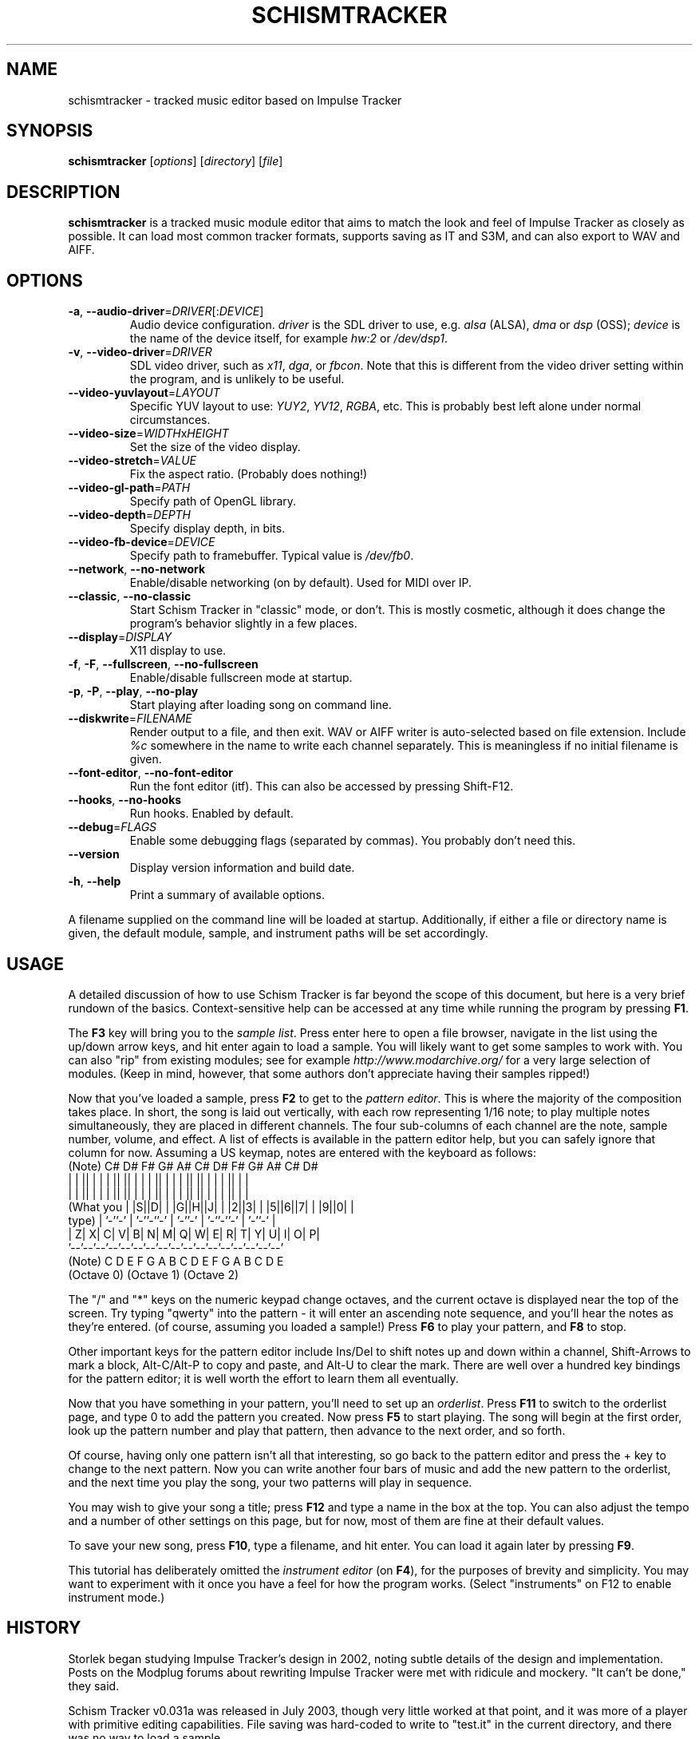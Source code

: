 .TH SCHISMTRACKER 1 "January 1, 2011"
.\" Disable hyphenation, it's awful
.nh
.SH NAME
schismtracker \- tracked music editor based on Impulse Tracker
.SH SYNOPSIS
\fBschismtracker\fP [\fIoptions\fP] [\fIdirectory\fP] [\fIfile\fP]
.SH DESCRIPTION
\fBschismtracker\fP is a tracked music module editor that aims to match the
look and feel of Impulse Tracker as closely as possible. It can load most
common tracker formats, supports saving as IT and S3M, and can also export
to WAV and AIFF.
.SH OPTIONS
.P
.TP
\fB\-a\fP, \fB\-\-audio\-driver\fP=\fIDRIVER\fP[:\fIDEVICE\fP]
Audio device configuration. \fIdriver\fP is the SDL driver to use, e.g.
\fIalsa\fP (ALSA), \fIdma\fP or \fIdsp\fP (OSS); \fIdevice\fP is the name
of the device itself, for example \fIhw:2\fP or \fI/dev/dsp1\fP.
.TP
\fB\-v\fP, \fB\-\-video\-driver\fP=\fIDRIVER\fP
SDL video driver, such as \fIx11\fP, \fIdga\fP, or \fIfbcon\fP. Note that
this is different from the video driver setting within the program, and is
unlikely to be useful.
.TP
\fB\-\-video\-yuvlayout\fP=\fILAYOUT\fP
Specific YUV layout to use: \fIYUY2\fP, \fIYV12\fP, \fIRGBA\fP, etc.
This is probably best left alone under normal circumstances.
.TP
\fB\-\-video\-size\fP=\fIWIDTH\fPx\fIHEIGHT\fP
Set the size of the video display.
.TP
\fB\-\-video\-stretch\fP=\fIVALUE\fP
Fix the aspect ratio. (Probably does nothing!)
.TP
\fB\-\-video\-gl\-path\fP=\fIPATH\fP
Specify path of OpenGL library.
.TP
\fB\-\-video\-depth\fP=\fIDEPTH\fP
Specify display depth, in bits.
.TP
\fB\-\-video\-fb\-device\fP=\fIDEVICE\fP
Specify path to framebuffer. Typical value is \fI/dev/fb0\fP.
.TP
\fB\-\-network\fP, \fB\-\-no\-network\fP
Enable/disable networking (on by default). Used for MIDI over IP.
.TP
\fB\-\-classic\fP, \fB\-\-no\-classic\fP
Start Schism Tracker in "classic" mode, or don't. This is mostly cosmetic,
although it does change the program's behavior slightly in a few places.
.TP
\fB\-\-display\fP=\fIDISPLAY\fP
X11 display to use.
.TP
\fB\-f\fP, \fB\-F\fP, \fB\-\-fullscreen\fP, \fB\-\-no\-fullscreen\fP
Enable/disable fullscreen mode at startup.
.TP
\fB\-p\fP, \fB\-P\fP, \fB\-\-play\fP, \fB\-\-no\-play\fP
Start playing after loading song on command line.
.TP
\fB\-\-diskwrite\fP=\fIFILENAME\fP
Render output to a file, and then exit. WAV or AIFF writer is auto-selected
based on file extension. Include \fI%c\fP somewhere in the name to write each
channel separately. This is meaningless if no initial filename is given.
.TP
\fB\-\-font\-editor\fP, \fB\-\-no\-font\-editor\fP
Run the font editor (itf). This can also be accessed by pressing Shift-F12.
.TP
\fB\-\-hooks\fP, \fB\-\-no\-hooks\fP
Run hooks. Enabled by default.
.TP
\fB\-\-debug\fP=\fIFLAGS\fP
Enable some debugging flags (separated by commas).
You probably don't need this.
.TP
\fB\-\-version\fP
Display version information and build date.
.TP
\fB\-h\fP, \fB\-\-help\fP
Print a summary of available options.
.P
A filename supplied on the command line will be loaded at startup.
Additionally, if either a file or directory name is given, the default
module, sample, and instrument paths will be set accordingly.
.SH USAGE
A detailed discussion of how to use Schism Tracker is far beyond the
scope of this document, but here is a very brief rundown of the basics.
Context-sensitive help can be accessed at any time while running the
program by pressing \fBF1\fP.
.P
The \fBF3\fP key will bring you to the \fIsample list\fP. Press enter here to
open a file browser, navigate in the list using the up/down arrow keys, and
hit enter again to load a sample. You will likely want to get some samples to
work with. You can also "rip" from existing modules; see for example
\fIhttp://www.modarchive.org/\fP for a very large selection of modules. (Keep
in mind, however, that some authors don't appreciate having their samples
ripped!)
.P
Now that you've loaded a sample, press \fBF2\fP to get to the \fIpattern
editor\fP. This is where the majority of the composition takes place. In
short, the song is laid out vertically, with each row representing 1/16 note;
to play multiple notes simultaneously, they are placed in different channels.
The four sub-columns of each channel are the note, sample number, volume, and
effect. A list of effects is available in the pattern editor help, but you can
safely ignore that column for now. Assuming a US keymap, notes are entered
with the keyboard as follows:
.PS
    (Note)        C# D#    F# G# A#    C# D#    F# G# A#    C# D#
               | | || | | | || || | | | || | | | || || | | | || | |
               | | || | | | || || | | | || | | | || || | | | || | |
    (What you  | |S||D| | |G||H||J| | |2||3| | |5||6||7| | |9||0| |
     type)     | '-''-' | '-''-''-' | '-''-' | '-''-''-' | '-''-' |
               | Z| X| C| V| B| N| M| Q| W| E| R| T| Y| U| I| O| P|
               '--'--'--'--'--'--'--'--'--'--'--'--'--'--'--'--'--'
    (Note)       C  D  E  F  G  A  B  C  D  E  F  G  A  B  C  D  E
                (Octave 0)           (Octave 1)           (Octave 2)
.PE
.\" this .P is for elvis, which gets very confused by the preceding diagram
.P
The "/" and "*" keys on the numeric keypad change octaves, and the current
octave is displayed near the top of the screen. Try typing "qwerty" into the
pattern - it will enter an ascending note sequence, and you'll hear the notes
as they're entered. (of course, assuming you loaded a sample!) Press \fBF6\fP
to play your pattern, and \fBF8\fP to stop.
.P
Other important keys for the pattern editor include Ins/Del to shift notes
up and down within a channel, Shift-Arrows to mark a block, Alt-C/Alt-P to
copy and paste, and Alt-U to clear the mark. There are well over a hundred key
bindings for the pattern editor; it is well worth the effort to learn them all
eventually.
.P
Now that you have something in your pattern, you'll need to set up an
\fIorderlist\fP. Press \fBF11\fP to switch to the orderlist page, and type
0 to add the pattern you created. Now press \fBF5\fP to start playing. The
song will begin at the first order, look up the pattern number and play that
pattern, then advance to the next order, and so forth.
.P
Of course, having only one pattern isn't all that interesting, so go back to
the pattern editor and press the + key to change to the next pattern. Now you
can write another four bars of music and add the new pattern to the orderlist,
and the next time you play the song, your two patterns will play in sequence.
.P
You may wish to give your song a title; press \fBF12\fP and type a name in the
box at the top. You can also adjust the tempo and a number of other settings
on this page, but for now, most of them are fine at their default values.
.P
To save your new song, press \fBF10\fP, type a filename, and hit enter. You
can load it again later by pressing \fBF9\fP.
.P
This tutorial has deliberately omitted the \fIinstrument editor\fP (on
\fBF4\fP), for the purposes of brevity and simplicity. You may want to
experiment with it once you have a feel for how the program works. (Select
"instruments" on F12 to enable instrument mode.)
.SH HISTORY
Storlek began studying Impulse Tracker's design in 2002, noting subtle details
of the design and implementation. Posts on the Modplug forums about rewriting
Impulse Tracker were met with ridicule and mockery. "It can't be done," they
said.
.P
Schism Tracker v0.031a was released in July 2003, though very little worked at
that point, and it was more of a player with primitive editing capabilities.
File saving was hard-coded to write to "test.it" in the current directory, and
there was no way to load a sample.
.P
The first version that was more or less usable was 0.15a, from December 2004.
.P
From 2005 through 2009, Mrs. Brisby did most of the development, and
implemented tons of features, including MIDI support, mouse support, and
disk writing.
.P
Storlek "took over" development again in 2009, and has been incrementally
rewriting much of the code since then.
.SH FILES
.TP
~/.schism/config
Program settings, stored in an INI-style format. Most options are accessible
from within Schism Tracker's interface, but there are a few "hidden" options.
.TP
~/.schism/startup\-hook, ~/.schism/exit\-hook, ~/.schism/diskwriter\-hook
Optional files to execute upon certain events. (Must be executable)
.TP
~/.schism/fonts/
\fIfont.cfg\fP, and any \fI.itf\fP files found in this directory, are
displayed in the file browser of the font editor.
.SS Supported file formats
.TP
MOD
Amiga modules (with some obscure variants such as FLT8)
.TP
669
Composer 669 / Unis669
.TP
MTM
MultiTracker
.TP
S3M
Scream Tracker 3 (including Adlib support)
.TP
XM
Fast Tracker 2
.TP
IT
Impulse Tracker (including old instrument format)
.TP
MDL
Digitrakker 3
.TP
IMF
Imago Orpheus
.TP
OKT
Amiga Oktalyzer
.TP
SFX
Sound FX
.TP
MUS
Doom engine (percussion missing)
.TP
FAR
Farandole Composer
.TP
STM
Scream Tracker 2 (partial functionality)
.TP
ULT
UltraTracker (partial functionality)
.TP
S3I
Scream Tracker 3 sample
.TP
WAV
Microsoft WAV audio
.TP
AIFF
Audio IFF (Apple)
.TP
8SVX
Amiga 8SVX sample
.TP
ITS
Impulse Tracker sample
.TP
AU
Sun/NeXT Audio
.TP
RAW
Headerless sample data
.TP
PAT
Gravis UltraSound patch
.TP
XI
Fast Tracker 2 instrument
.TP
ITI
Impulse Tracker instrument
.P
Schism Tracker is able to save modules in IT and S3M format, sample data as
ITS, S3I, AIFF, AU, WAV, and RAW, and instruments as ITI. Additionally, it
can render to WAV and AIFF (optionally writing each channel to a separate
file), and can export MID files.
.SH AUTHORS
Schism Tracker was written by Storlek and Mrs. Brisby, with player code from
Modplug by Olivier Lapicque. Based on Impulse Tracker by Jeffrey Lim.
.P
Additional code and data has been contributed by many others; refer to the
file \fIAUTHORS\fP in the source distribution for a more complete list.
.P
The keyboard diagram in this manual page was adapted from the one used in
the documentation for Impulse Tracker, which in turn borrowed it from Scream
Tracker 3.
.SH COPYRIGHT
Copyright \(co 2003-2011 Storlek. Licensed under the GNU GPL
<\fIhttp://gnu.org/licenses/gpl.html\fP>. This is free software: you are free
to change and redistribute it. There is NO WARRANTY, to the extent permitted
by law.
.SH BUGS
They almost certainly exist. Post on \fIhttp://schismtracker.org/scdev/\fP
if you find one. Agitha shares her happiness with benefactors of the
insect kingdom.
.SH INTERNETS
\fIhttp://schismtracker.org/\fP - main website
.br
\fIhttp://schismtracker.org/sc/\fP - userbase discussion board
.br
\fI#schism\fP on Freenode or Espernet - IRC channel
.SH SEE ALSO
.\" No favoritism: this list is alphabetical, trackers then players
.BR chibitracker (1),
.BR milkytracker (1),
.BR renoise (1),
.BR ocp (1),
.BR xmp (1)

